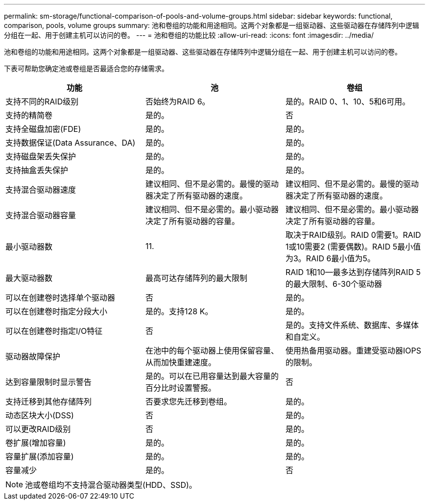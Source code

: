 ---
permalink: sm-storage/functional-comparison-of-pools-and-volume-groups.html 
sidebar: sidebar 
keywords: functional, comparison, pools, volume groups 
summary: 池和卷组的功能和用途相同。这两个对象都是一组驱动器、这些驱动器在存储阵列中逻辑分组在一起、用于创建主机可以访问的卷。 
---
= 池和卷组的功能比较
:allow-uri-read: 
:icons: font
:imagesdir: ../media/


[role="lead"]
池和卷组的功能和用途相同。这两个对象都是一组驱动器、这些驱动器在存储阵列中逻辑分组在一起、用于创建主机可以访问的卷。

下表可帮助您确定池或卷组是否最适合您的存储需求。

[cols="3*"]
|===
| 功能 | 池 | 卷组 


 a| 
支持不同的RAID级别
 a| 
否始终为RAID 6。
 a| 
是的。RAID 0、1、10、5和6可用。



 a| 
支持的精简卷
 a| 
是的。
 a| 
否



 a| 
支持全磁盘加密(FDE)
 a| 
是的。
 a| 
是的。



 a| 
支持数据保证(Data Assurance、DA)
 a| 
是的。
 a| 
是的。



 a| 
支持磁盘架丢失保护
 a| 
是的。
 a| 
是的。



 a| 
支持抽盒丢失保护
 a| 
是的。
 a| 
是的。



 a| 
支持混合驱动器速度
 a| 
建议相同、但不是必需的。最慢的驱动器决定了所有驱动器的速度。
 a| 
建议相同、但不是必需的。最慢的驱动器决定了所有驱动器的速度。



 a| 
支持混合驱动器容量
 a| 
建议相同、但不是必需的。最小驱动器决定了所有驱动器的容量。
 a| 
建议相同、但不是必需的。最小驱动器决定了所有驱动器的容量。



 a| 
最小驱动器数
 a| 
11.
 a| 
取决于RAID级别。RAID 0需要1。RAID 1或10需要2 (需要偶数)。RAID 5最小值为3。RAID 6最小值为5。



 a| 
最大驱动器数
 a| 
最高可达存储阵列的最大限制
 a| 
RAID 1和10—最多达到存储阵列RAID 5的最大限制、6-30个驱动器



 a| 
可以在创建卷时选择单个驱动器
 a| 
否
 a| 
是的。



 a| 
可以在创建卷时指定分段大小
 a| 
是的。支持128 K。
 a| 
是的。



 a| 
可以在创建卷时指定I/O特征
 a| 
否
 a| 
是的。支持文件系统、数据库、多媒体和自定义。



 a| 
驱动器故障保护
 a| 
在池中的每个驱动器上使用保留容量、从而加快重建速度。
 a| 
使用热备用驱动器。重建受驱动器IOPS的限制。



 a| 
达到容量限制时显示警告
 a| 
是的。可以在已用容量达到最大容量的百分比时设置警报。
 a| 
否



 a| 
支持迁移到其他存储阵列
 a| 
否要求您先迁移到卷组。
 a| 
是的。



 a| 
动态区块大小(DSS)
 a| 
否
 a| 
是的。



 a| 
可以更改RAID级别
 a| 
否
 a| 
是的。



 a| 
卷扩展(增加容量)
 a| 
是的。
 a| 
是的。



 a| 
容量扩展(添加容量)
 a| 
是的。
 a| 
是的。



 a| 
容量减少
 a| 
是的。
 a| 
否

|===
[NOTE]
====
池或卷组均不支持混合驱动器类型(HDD、SSD)。

====